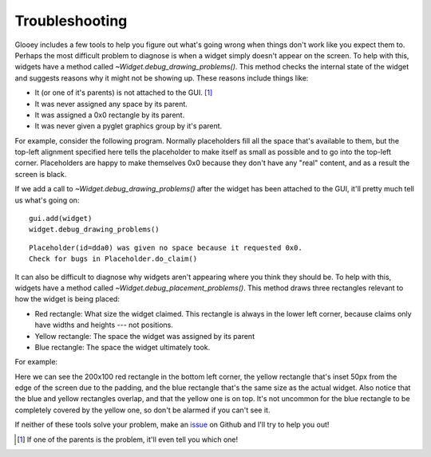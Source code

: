 ***************
Troubleshooting
***************

Glooey includes a few tools to help you figure out what's going wrong when 
things don't work like you expect them to.  Perhaps the most difficult problem 
to diagnose is when a widget simply doesn't appear on the screen.  To help with 
this, widgets have a method called `~Widget.debug_drawing_problems()`.  This 
method checks the internal state of the widget and suggests reasons why it 
might not be showing up.  These reasons include things like:

- It (or one of it's parents) is not attached to the GUI. [#]_
- It was never assigned any space by its parent.
- It was assigned a 0x0 rectangle by its parent.
- It was never given a pyglet graphics group by it's parent.

For example, consider the following program.  Normally placeholders fill all 
the space that's available to them, but the top-left alignment specified here 
tells the placeholder to make itself as small as possible and to go into the 
top-left corner.  Placeholders are happy to make themselves 0x0 because they 
don't have any "real" content, and as a result the screen is black.

.. demo:: troubleshooting/debug_drawing_problems.py

   window = pyglet.window.Window()
   gui = glooey.Gui(window)

   widget = glooey.Placeholder()
   widget.alignment = 'top left'

   gui.add(widget)

If we add a call to `~Widget.debug_drawing_problems()` after the widget has 
been attached to the GUI, it'll pretty much tell us what's going on::
  
   gui.add(widget)
   widget.debug_drawing_problems()

::

   Placeholder(id=dda0) was given no space because it requested 0x0.
   Check for bugs in Placeholder.do_claim()

It can also be difficult to diagnose why widgets aren't appearing where you 
think they should be.  To help with this, widgets have a method called 
`~Widget.debug_placement_problems()`.  This method draws three rectangles 
relevant to how the widget is being placed:

- Red rectangle: What size the widget claimed.  This rectangle is always in the 
  lower left corner, because claims only have widths and heights --- not 
  positions.

- Yellow rectangle: The space the widget was assigned by its parent
  
- Blue rectangle: The space the widget ultimately took.
  
For example:

.. demo:: troubleshooting/debug_placement_problems.py

   window = pyglet.window.Window()
   gui = glooey.Gui(window)
   gui.padding = 50

   widget = glooey.Placeholder(200, 100)
   widget.alignment = 'top left'

   gui.add(widget)
   widget.debug_placement_problems()

Here we can see the 200x100 red rectangle in the bottom left corner, the yellow 
rectangle that's inset 50px from the edge of the screen due to the padding, and 
the blue rectangle that's the same size as the actual widget.  Also notice that 
the blue and yellow rectangles overlap, and that the yellow one is on top.  
It's not uncommon for the blue rectangle to be completely covered by the yellow 
one, so don't be alarmed if you can't see it.

If neither of these tools solve your problem, make an `issue`__ on Github and 
I'll try to help you out!

__ https://github.com/kxgames/glooey/issues

.. [#] If one of the parents is the problem, it'll even tell you which one!
